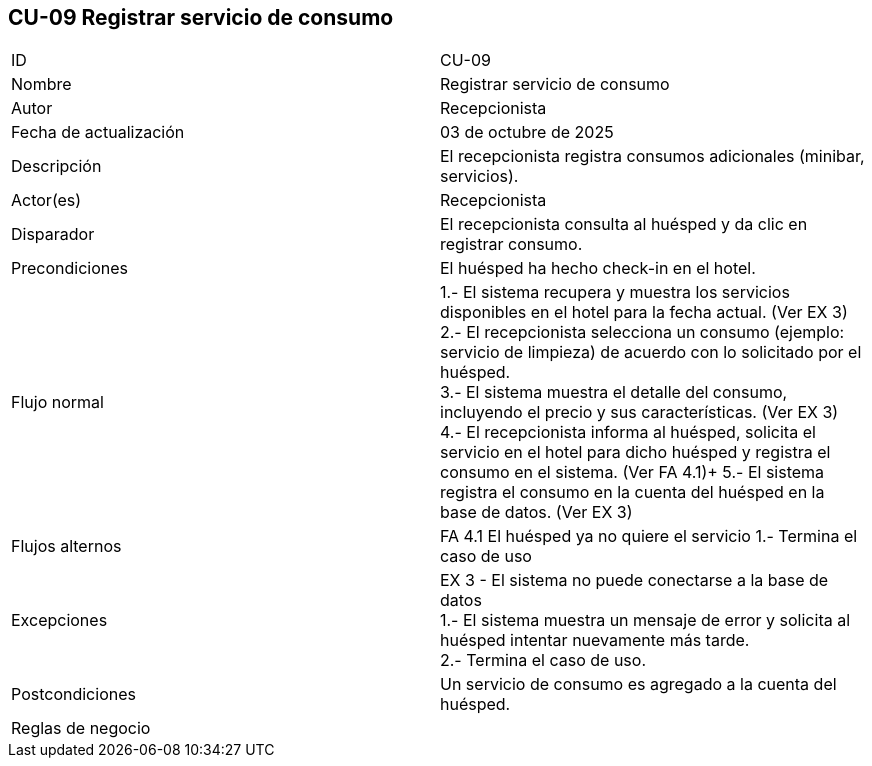 == CU-09 Registrar servicio de consumo

|===
| ID | CU-09
| Nombre | Registrar servicio de consumo
| Autor | Recepcionista
| Fecha de actualización | 03 de octubre de 2025
| Descripción | El recepcionista registra consumos adicionales (minibar, servicios).
| Actor(es) | Recepcionista
| Disparador | El recepcionista consulta al huésped y da clic en registrar consumo.
| Precondiciones | El huésped ha hecho check-in en el hotel.
| Flujo normal |
1.- El sistema recupera y muestra los servicios disponibles en el hotel para la fecha actual. (Ver EX 3) +
2.- El recepcionista selecciona un consumo (ejemplo: servicio de limpieza) de acuerdo con lo solicitado por el huésped. +
3.- El sistema muestra el detalle del consumo, incluyendo el precio y sus características. (Ver EX 3) +
4.- El recepcionista informa al huésped, solicita el servicio en el hotel para dicho huésped y registra el consumo en el sistema. (Ver FA 4.1)+
5.- El sistema registra el consumo en la cuenta del huésped en la base de datos. (Ver EX 3)
| Flujos alternos |
FA 4.1 El huésped ya no quiere el servicio
1.- Termina el caso de uso
| Excepciones |
EX 3 - El sistema no puede conectarse a la base de datos +
1.- El sistema muestra un mensaje de error y solicita al huésped intentar nuevamente más tarde. +
2.- Termina el caso de uso.
| Postcondiciones | Un servicio de consumo es agregado a la cuenta del huésped.
| Reglas de negocio |
|===
